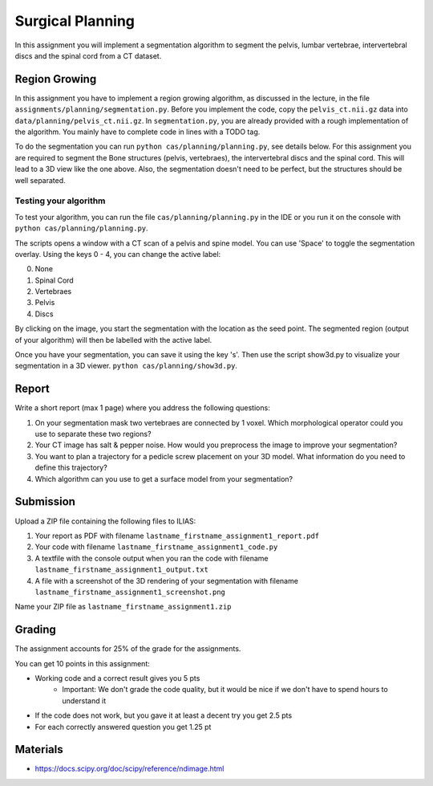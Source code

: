 Surgical Planning
=================

In this assignment you will implement a segmentation algorithm to segment the pelvis, lumbar vertebrae, intervertebral discs and the spinal cord from a CT dataset.

.. image:: img/result-assignment1.png
   :scale: 50%
   :align: center


Region Growing
--------------

In this assignment you have to implement a region growing algorithm, as discussed in the lecture, in the file ``assignments/planning/segmentation.py``.
Before you implement the code, copy the ``pelvis_ct.nii.gz`` data into ``data/planning/pelvis_ct.nii.gz``. In ``segmentation.py``, you are already provided with a rough implementation of the algorithm. You mainly have to complete code in lines with a TODO tag.

.. code-block:: python
    :linenos:

    def region_grow(image, seed_point):
        """
        Performs a region growing on the image from seed_point
        :param image: An 3D grayscale input image
        :param seed_point: The seed point for the algorithm
        :return: A 3D binary segmentation mask with the same dimensions as image
        """
        segmentation_mask = np.zeros(image.shape, np.bool)

        # Your code goes here. Fill the places with a TODO tag

        return segmentation_mask

To do the segmentation you can run ``python cas/planning/planning.py``, see details below. For this assignment you are
required to segment the Bone structures (pelvis, vertebraes), the intervertebral discs and the spinal cord. This will
lead to a 3D view like the one above. Also, the segmentation doesn't need to be perfect, but the structures should be
well separated.

Testing your algorithm
______________________

To test your algorithm, you can run the file ``cas/planning/planning.py`` in the IDE or you run it on the console with
``python cas/planning/planning.py``.

The scripts opens a window with a CT scan of a pelvis and spine model. You can use 'Space' to toggle the segmentation
overlay. Using the keys 0 - 4, you can change the active label:

0. None
1. Spinal Cord
2. Vertebraes
3. Pelvis
4. Discs

By clicking on the image, you start the segmentation with the location as the seed point. The segmented region (output
of your algorithm) will then be labelled with the active label.

Once you have your segmentation, you can save it using the key 's'. Then use the script show3d.py to visualize your segmentation in a 3D viewer.
``python cas/planning/show3d.py``.


Report
------
Write a short report (max 1 page) where you address the following questions:

#. On your segmentation mask two vertebraes are connected by 1 voxel. Which morphological operator could you use to separate these two regions?
#. Your CT image has salt & pepper noise. How would you preprocess the image to improve your segmentation?
#. You want to plan a trajectory for a pedicle screw placement on your 3D model. What information do you need to define this trajectory?
#. Which algorithm can you use to get a surface model from your segmentation?


Submission
----------
Upload a ZIP file containing the following files to ILIAS:

#. Your report as PDF with filename ``lastname_firstname_assignment1_report.pdf``
#. Your code with filename ``lastname_firstname_assignment1_code.py``
#. A textfile with the console output when you ran the code with filename ``lastname_firstname_assignment1_output.txt``
#. A file with a screenshot of the 3D rendering of your segmentation with filename ``lastname_firstname_assignment1_screenshot.png``

Name your ZIP file as ``lastname_firstname_assignment1.zip``


Grading
-------

The assignment accounts for 25% of the grade for the assignments.

You can get 10 points in this assignment:

* Working code and a correct result gives you 5 pts
   * Important: We don't grade the code quality, but it would be nice if we don't have to spend hours to understand it
* If the code does not work, but you gave it at least a decent try you get 2.5 pts
* For each correctly answered question you get 1.25 pt


Materials
---------
* https://docs.scipy.org/doc/scipy/reference/ndimage.html
